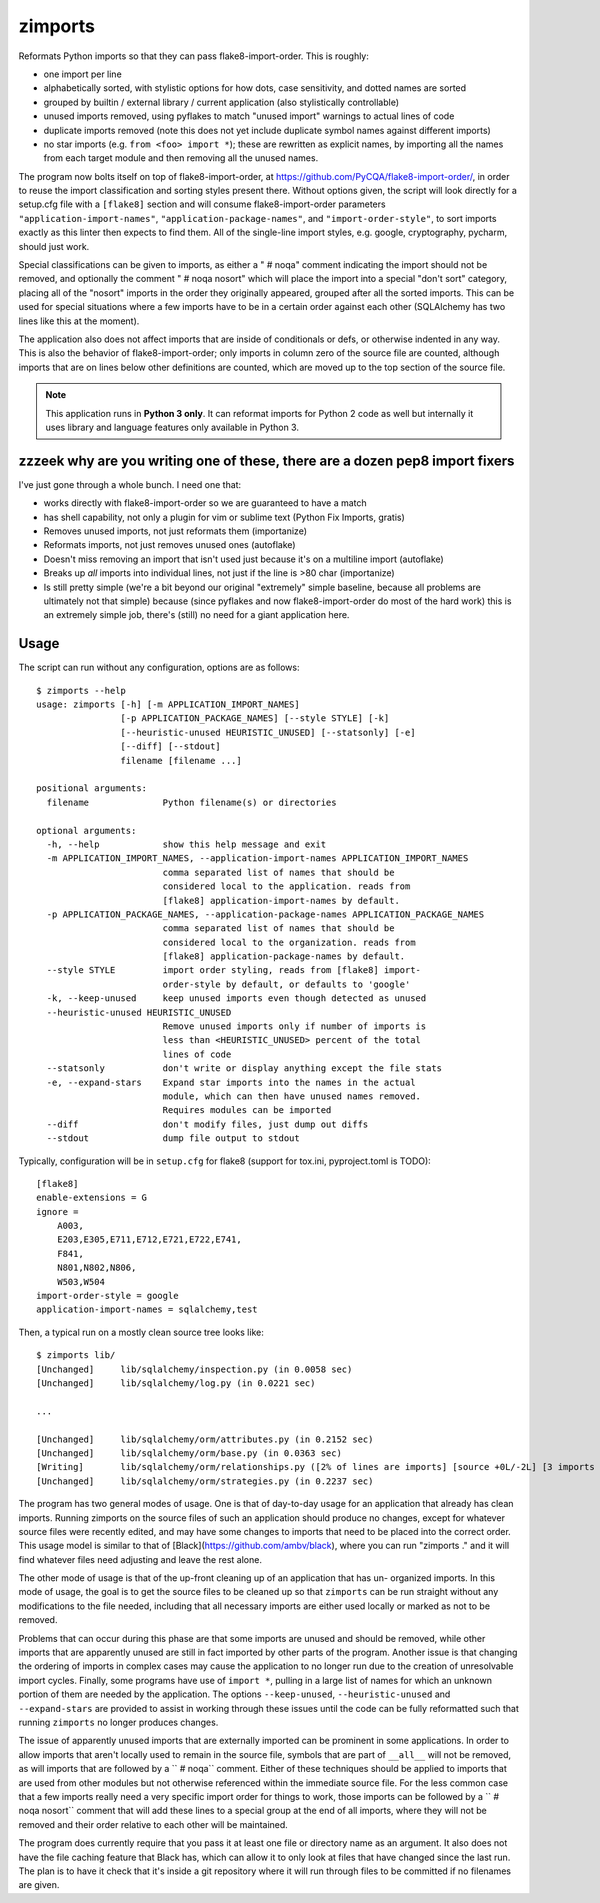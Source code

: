 ========
zimports
========

Reformats Python imports so that they can pass flake8-import-order.  This is
roughly:

* one import per line

* alphabetically sorted, with stylistic options for how dots, case sensitivity,
  and dotted names are sorted

* grouped by builtin / external library / current application (also
  stylistically controllable)

* unused imports removed, using pyflakes to match "unused import" warnings
  to actual lines of code

* duplicate imports removed (note this does not yet include duplicate symbol
  names against different imports)

* no star imports (e.g. ``from <foo> import *``); these are rewritten as
  explicit names, by importing all the names from each target module and then
  removing all the unused names.

The program now bolts itself on top of flake8-import-order, at
https://github.com/PyCQA/flake8-import-order/, in order to reuse the
import classification and sorting styles present there.    Without options
given, the script will look directly for a setup.cfg file with a ``[flake8]``
section and will consume flake8-import-order parameters
``"application-import-names"``,  ``"application-package-names"``,
and ``"import-order-style"``, to sort imports exactly as this linter
then expects to find them.   All of the single-line import styles, e.g.
google, cryptography, pycharm, should just work.

Special classifications can be given to imports, as either a "  # noqa" comment
indicating the import should not be removed, and optionally
the comment "  # noqa nosort" which will place the import into a special
"don't sort" category, placing all of the "nosort" imports in the order
they originally appeared, grouped after all the sorted imports.  This can
be used for special situations where a few imports have to be in a certain
order against each other (SQLAlchemy has two lines like this at the moment).

The application also does not affect imports that are inside of conditionals
or defs, or otherwise indented in any way.  This is also the behavior of
flake8-import-order; only imports in column zero of the source file are
counted, although imports that are on lines below other definitions are
counted, which are moved up to the top section of the source file.

.. note::  This application runs in **Python 3 only**.  It can reformat
   imports for Python 2 code as well but internally it uses library
   and language features only available in Python 3.


zzzeek why are you writing one of these, there are a dozen pep8 import fixers
=============================================================================

I've just gone through a whole bunch.     I need one that:

* works directly with flake8-import-order so we are guaranteed to have a match

* has shell capability, not only a plugin for vim or sublime text (Python Fix
  Imports, gratis)

* Removes unused imports, not just reformats them (importanize)

* Reformats imports, not just removes unused ones (autoflake)

* Doesn't miss removing an import that isn't used just because it's on a
  multiline import (autoflake)

* Breaks up *all* imports into individual lines, not just if the line is >80 char
  (importanize)

* Is still pretty simple (we're a bit beyond our original "extremely" simple
  baseline, because all problems are ultimately not that simple) because (since
  pyflakes and now flake8-import-order do most of the hard work) this is an
  extremely simple job, there's (still) no  need for a giant application here.

Usage
=====

The script can run without any configuration, options are as follows::

  $ zimports --help
  usage: zimports [-h] [-m APPLICATION_IMPORT_NAMES]
                  [-p APPLICATION_PACKAGE_NAMES] [--style STYLE] [-k]
                  [--heuristic-unused HEURISTIC_UNUSED] [--statsonly] [-e]
                  [--diff] [--stdout]
                  filename [filename ...]

  positional arguments:
    filename              Python filename(s) or directories

  optional arguments:
    -h, --help            show this help message and exit
    -m APPLICATION_IMPORT_NAMES, --application-import-names APPLICATION_IMPORT_NAMES
                          comma separated list of names that should be
                          considered local to the application. reads from
                          [flake8] application-import-names by default.
    -p APPLICATION_PACKAGE_NAMES, --application-package-names APPLICATION_PACKAGE_NAMES
                          comma separated list of names that should be
                          considered local to the organization. reads from
                          [flake8] application-package-names by default.
    --style STYLE         import order styling, reads from [flake8] import-
                          order-style by default, or defaults to 'google'
    -k, --keep-unused     keep unused imports even though detected as unused
    --heuristic-unused HEURISTIC_UNUSED
                          Remove unused imports only if number of imports is
                          less than <HEURISTIC_UNUSED> percent of the total
                          lines of code
    --statsonly           don't write or display anything except the file stats
    -e, --expand-stars    Expand star imports into the names in the actual
                          module, which can then have unused names removed.
                          Requires modules can be imported
    --diff                don't modify files, just dump out diffs
    --stdout              dump file output to stdout

Typically, configuration will be in ``setup.cfg`` for flake8 (support for
tox.ini, pyproject.toml is TODO)::

    [flake8]
    enable-extensions = G
    ignore =
        A003,
        E203,E305,E711,E712,E721,E722,E741,
        F841,
        N801,N802,N806,
        W503,W504
    import-order-style = google
    application-import-names = sqlalchemy,test

Then, a typical run on a mostly clean source tree looks like::

  $ zimports lib/
  [Unchanged]     lib/sqlalchemy/inspection.py (in 0.0058 sec)
  [Unchanged]     lib/sqlalchemy/log.py (in 0.0221 sec)

  ...

  [Unchanged]     lib/sqlalchemy/orm/attributes.py (in 0.2152 sec)
  [Unchanged]     lib/sqlalchemy/orm/base.py (in 0.0363 sec)
  [Writing]       lib/sqlalchemy/orm/relationships.py ([2% of lines are imports] [source +0L/-2L] [3 imports removed in 0.3287 sec])
  [Unchanged]     lib/sqlalchemy/orm/strategies.py (in 0.2237 sec)

The program has two general modes of usage.  One is that of day-to-day usage
for an application that already has clean imports.   Running zimports on the
source files of such an application should produce no changes, except for
whatever source files were recently edited, and may have some changes to
imports that need to be placed into the correct order. This usage model is
similar to that of [Black](https://github.com/ambv/black), where you can run
"zimports ." and it will find whatever files need adjusting and leave the rest
alone.

The other mode of usage is that of the up-front cleaning up of an application
that has  un- organized imports.   In this mode of usage, the goal is to get
the source files to be cleaned up so that ``zimports`` can be run straight
without any modifications to the file needed, including that all necessary
imports are either used locally or marked as not to be removed.

Problems that can occur during this phase are that some imports are unused and
should be removed, while other imports that are apparently unused are still in
fact imported by other parts of the program.   Another issue is that changing
the ordering of imports in complex cases may cause the application to no longer
run due to the creation of unresolvable import cycles.   Finally,  some
programs have use of ``import *``, pulling in a large list of names for  which
an unknown portion of them are needed by the application.  The options
``--keep-unused``, ``--heuristic-unused`` and ``--expand-stars`` are
provided to assist in working through these issues until the  code can be
fully reformatted such that running ``zimports`` no longer produces changes.

The issue of apparently unused imports that are externally imported  can be
prominent in some applications.  In order to allow imports that aren't locally
used to remain in the source file, symbols that are part of
``__all__`` will not be removed, as will imports that are followed by a ``  #
noqa`` comment.  Either of these techniques should be applied to imports that
are used from other modules but not otherwise referenced within the immediate
source file.   For the less common case that a few imports really need a very
specific import order for things to work, those imports can be followed by a ``
# noqa nosort`` comment that will add these lines to a special group at the end
of all imports, where they will not be removed and their order relative to each
other will be maintained.

The program does currently require that you pass it at least one file or
directory name as an argument.   It also does not have the file caching feature
that Black has, which can allow it to only look at files that have changed
since the last run.  The plan is to have it check that it's inside a git
repository where it will run through files to be committed if no filenames  are
given.

